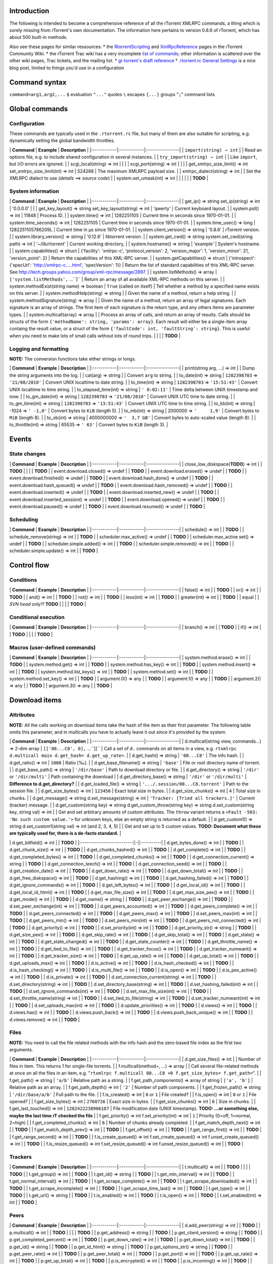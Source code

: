 Introduction
============

The following is intended to become a comprehensive reference of all the
rTorrent XMLRPC commands, a thing which is sorely missing from
rTorrent's own documentation. The information here pertains to version
0.8.6 of rTorrent, which has about 500 built-in methods.

Also see these pages for similar ressources: \* the
`RtorrentScripting <http://wiki.rtorrent.org/RtorrentScripting>`_ and
`XmlRpcReference <http://wiki.rtorrent.org/XmlRpcReference>`_ pages in
the rTorrent Community Wiki. \* the rTorrent Trac wiki has a very
incomplete `list of
commands <http://libtorrent.rakshasa.no/wiki/RTorrentCommands>`_; other
information is scattered over the other wiki pages, Trac tickets, and
the mailing list. \* `gi-torrent's draft
reference <http://code.google.com/p/gi-torrent/wiki/rTorrent_XMLRPC_reference>`_
\* `.rtorrent.rc General
Settings <http://upendo.tistory.com/entry/rtorrentrc-General-Settings>`_
is a nice blog post, limited to things you'd use in a configuration

Command syntax
==============

``command=arg1,arg2,...`` ``$`` evaluation ``"..."`` quotes ``\``
escapes ``{...}`` groups "``;``" command lists

Global commands
===============

Configuration
-------------

These commands are typically used in the ``.rtorrent.rc`` file, but many
of them are also suitable for scripting, e.g. dynamically setting the
global bandwidth throttles.

\| **Command** \| **Example** \| **Description** \|
\|:------------\|:------------\|:----------------\| \|
``import(string) ⇒ int`` \| \| Read an options file, e.g. to include
shared configuration in several instances. \| \|
``try_import(string) ⇒ int`` \| \| Like ``import``, but I/O errors are
ignored. \| \| scgi\_local(string) ⇒ int \| \| \| \| scgi\_port(string)
⇒ int \| \| \| \| get\_xmlrpc\_size\_limit() ⇒ int
set\_xmlrpc\_size\_limit(int) ⇒ int \| 524288 \| The maximum XMLRPC
payload size. \| \| xmlrpc\_dialect(string) ⇒ int \| \| Set the XMLRPC
dialect to use (*details ==> source code*) \| \| system.set\_umask(int)
⇒ int \| \| \| \| \| \| **TODO** \|

System information
------------------

\| **Command** \| **Example** \| **Description** \|
\|:------------\|:------------\|:----------------\| \| get\_ip() ⇒
string set\_ip(string) ⇒ int \| '0.0.0.0' \| \| \| get\_key\_layout() ⇒
string set\_key\_layout(string) ⇒ int \| 'qwerty' \| Current keyboard
layout. \| \| system.pid() ⇒ int \| 11848 \| Process ID. \| \|
system.time() ⇒ int \| 1282251105 \| Current time in seconds since
1970-01-01. \| \| system.time\_seconds() ⇒ int \| 1282251105 \| Current
time in seconds since 1970-01-01. \| \| system.time\_usec() ⇒ long \|
1282251105786209L \| Current time in µs since 1970-01-01. \| \|
system.client\_version() ⇒ string \| '0.8.6' \| rTorrent version. \| \|
system.library\_version() ⇒ string \| '0.12.6' \| libtorrent version. \|
\| system.get\_cwd() ⇒ string system.set\_cwd(string path) ⇒ int \|
'~/lib/rtorrent' \| Current working directory, \| \| system.hostname() ⇒
string \| 'example' \| System's hostname. \| \| system.capabilities() ⇒
struct \| {'facility': 'xmlrpc-c', 'protocol\_version': 2,
'version\_major': 1, 'version\_minor': 21, 'version\_point': 2} \|
Return the capabilities of this XML-RPC server. \| \|
system.getCapabilities() ⇒ struct \| {'introspect': {'specUrl':
'http://xmlrpc-c.....html', 'specVersion': 1}} \| Return the list of
standard capabilities of this XML-RPC server. See
http://tech.groups.yahoo.com/group/xml-rpc/message/2897. \| \|
system.listMethods() ⇒ array \| ``['system.listMethods',`` ...``]`` \|
Return an array of all available XML-RPC methods on this server. \| \|
system.methodExist(string name) ⇒ boolean \| ``True`` (called on itself)
\| Tell whether a method by a specified name exists on this server. \|
\| system.methodHelp(string) ⇒ string \| \| Given the name of a method,
return a help string. \| \| system.methodSignature(string) ⇒ array \| \|
Given the name of a method, return an array of legal signatures. Each
signature is an array of strings. The first item of each signature is
the return type, and any others items are parameter types. \| \|
system.multicall(array) ⇒ array \| \| Process an array of calls, and
return an array of results. Calls should be structs of the form
``{'methodName': string, 'params': array}``. Each result will either be
a single-item array containg the result value, or a struct of the form
``{'faultCode': int, 'faultString': string}``. This is useful when you
need to make lots of small calls without lots of round trips. \| \| \|
\| **TODO** \|

Logging and formatting
----------------------

**NOTE:** The conversion functions take either strings or longs.

\| **Command** \| **Example** \| **Description** \|
\|:------------\|:------------\|:----------------\| \| print(string arg,
...) ⇒ int \| \| Dump the string arguments into the log. \| \| cat(arg)
⇒ string \| \| Convert ``arg`` to string. \| \| to\_date(int) ⇒ string
\| ``1282398703`` ⇒ ``'21/08/2010'`` \| Convert UNIX localtime to date
string. \| \| to\_time(int) ⇒ string \| ``1282398703`` ⇒ ``'15:51:43'``
\| Convert UNIX localtime to time string. \| \| to\_elapsed\_time(int) ⇒
string \| ``' 0:02:11'`` \| Time delta between UNIX timestamp and now.
\| \| to\_gm\_date(int) ⇒ string \| ``1282398703`` ⇒ ``'21/08/2010'`` \|
Convert UNIX UTC time to date string. \| \| to\_gm\_time(int) ⇒ string
\| ``1282398703`` ⇒ ``'13:51:43'`` \| Convert UNIX UTC time to time
string. \| \| to\_kb(int) ⇒ string \| -1024 ⇒ ``' -1,0'`` \| Convert
bytes to ``KiB`` (length 5). \| \| to\_mb(int) ⇒ string \| 2000000 ⇒
``'     1,9'`` \| Convert bytes to ``MiB`` (length 8). \| \| to\_xb(int)
⇒ string \| 4000000000 ⇒ ``'  3,7 GB'`` \| Convert bytes to auto-scaled
value (length 8). \| \| to\_throttle(int) ⇒ string \| 65535 ⇒ ``' 63'``
\| Convert bytes to ``KiB`` (length 3). \|

Events
======

State changes
-------------

\| **Command** \| **Example** \| **Description** \|
\|:------------\|:------------\|:----------------\| \|
close\_low\_diskspace(**TODO**) ⇒ int \| \| **TODO** \| \| \| \|
**TODO** \| \| event.download.closed() ⇒ undef \| \| **TODO** \| \|
event.download.erased() ⇒ undef \| \| **TODO** \| \|
event.download.finished() ⇒ undef \| \| **TODO** \| \|
event.download.hash\_done() ⇒ undef \| \| **TODO** \| \|
event.download.hash\_queued() ⇒ undef \| \| **TODO** \| \|
event.download.hash\_removed() ⇒ undef \| \| **TODO** \| \|
event.download.inserted() ⇒ undef \| \| **TODO** \| \|
event.download.inserted\_new() ⇒ undef \| \| **TODO** \| \|
event.download.inserted\_session() ⇒ undef \| \| **TODO** \| \|
event.download.opened() ⇒ undef \| \| **TODO** \| \|
event.download.paused() ⇒ undef \| \| **TODO** \| \|
event.download.resumed() ⇒ undef \| \| **TODO** \|

Scheduling
----------

\| **Command** \| **Example** \| **Description** \|
\|:------------\|:------------\|:----------------\| \| schedule() ⇒ int
\| \| **TODO** \| \| schedule\_remove(string) ⇒ int \| \| **TODO** \| \|
scheduler.max\_active() ⇒ undef \| \| **TODO** \| \|
scheduler.max\_active.set() ⇒ undef \| \| **TODO** \| \|
scheduler.simple.added() ⇒ int \| \| **TODO** \| \|
scheduler.simple.removed() ⇒ int \| \| **TODO** \| \|
scheduler.simple.update() ⇒ int \| \| **TODO** \|

Control flow
============

Conditions
----------

\| **Command** \| **Example** \| **Description** \|
\|:------------\|:------------\|:----------------\| \| false() ⇒ int \|
\| **TODO** \| \| or() ⇒ int \| \| **TODO** \| \| and() ⇒ int \| \|
**TODO** \| \| not() ⇒ int \| \| **TODO** \| \| less(int) ⇒ int \| \|
**TODO** \| \| greater(int) ⇒ int \| \| **TODO** \| \| equal \| \| *SVN
head only?!* **TODO** \| \| \| \| **TODO** \|

Conditional execution
---------------------

\| **Command** \| **Example** \| **Description** \|
\|:------------\|:------------\|:----------------\| \| branch() ⇒ int \|
\| **TODO** \| \| if() ⇒ int \| \| **TODO** \| \| \| \| **TODO** \|

Macros (user-defined commands)
------------------------------

\| **Command** \| **Example** \| **Description** \|
\|:------------\|:------------\|:----------------\| \|
system.method.erase() ⇒ int \| \| **TODO** \| \| system.method.get() ⇒
int \| \| **TODO** \| \| system.method.has\_key() ⇒ int \| \| **TODO**
\| \| system.method.insert() ⇒ int \| \| **TODO** \| \|
system.method.list\_keys() ⇒ int \| \| **TODO** \| \|
system.method.set() ⇒ int \| \| **TODO** \| \| system.method.set\_key()
⇒ int \| \| **TODO** \| \| argument.0() ⇒ any \| \| **TODO** \| \|
argument.1() ⇒ any \| \| **TODO** \| \| argument.2() ⇒ any \| \|
**TODO** \| \| argument.3() ⇒ any \| \| **TODO** \|

Download items
==============

Attributes
----------

**NOTE:** All the calls working on download items take the hash of the
item as their first parameter. The following table omits this parameter,
and in multicalls you have to actually leave it out since it's provided
by the system.

\| **Command** \| **Example** \| **Description** \|
\|:------------\|:------------\|:----------------\| \|
d.multicall(string view, commands...) ⇒ 2-dim array \|
``[['00...C8', 0],`` ...``]]`` \| Call a set of ``d.`` commands on all
items in a view, e.g.
``rtxmlrpc d.multicall main d.get_hash= d.get_up_rate=``. \| \|
d.get\_hash() ⇒ string \| ``'00...C8'`` \| The info hash. \| \|
d.get\_ratio() ⇒ int \| ``1000`` \| Ratio [‰]. \| \|
d.get\_base\_filename() ⇒ string \| ``'base'`` \| File or root directory
name of torrent. \| \| d.get\_base\_path() ⇒ string \| ``'/dir/base'``
\| Path to download directory or file. \| \| d.get\_directory() ⇒ string
\| ``'/dir'`` or ``'/dir/multi'`` \| Path containing the download \| \|
d.get\_directory\_base() ⇒ string \| ``'/dir'`` or ``'/dir/multi'`` \|
**Difference to d.get\_directory?** \| \| d.get\_loaded\_file() ⇒ string
\| ``'.../.session/00...C8.torrent'`` \| Path to the session file. \| \|
d.get\_size\_bytes() ⇒ int \| ``123456`` \| Exact total size in bytes.
\| \| d.get\_size\_chunks() ⇒ int \| ``4`` \| Total size in chunks. \|
\| d.get\_message() ⇒ string d.set\_message(string) ⇒ int \|
``'Tracker: [Tried all trackers.]'`` \| Current (tracker) message. \| \|
d.get\_custom(string key) ⇒ string d.get\_custom\_throw(string key) ⇒
string d.set\_custom(string key, string val) ⇒ int \| \| Get and set
arbitrary amounts of custom attributes. The ``throw`` variant returns a
``<Fault -503: 'No such custom value.'>`` for unknown keys, else an
empty string is returned as a default. \| \| d.get\_custom1() ⇒ string
d.set\_custom1(string val) ⇒ int (and 2, 3, 4, 5) \| \| Get and set up
to 5 custom values. **TODO: Document what these are typically used for,
there is a de-facto standard.** \|

\| d.get\_bitfield() ⇒ int \| \| **TODO** \|
\|:--------------------------\|:-\|:----------\| \| d.get\_bytes\_done()
⇒ int \| \| **TODO** \| \| d.get\_chunk\_size() ⇒ int \| \| **TODO** \|
\| d.get\_chunks\_hashed() ⇒ int \| \| **TODO** \| \| d.get\_complete()
⇒ int \| \| **TODO** \| \| d.get\_completed\_bytes() ⇒ int \| \|
**TODO** \| \| d.get\_completed\_chunks() ⇒ int \| \| **TODO** \| \|
d.get\_connection\_current() ⇒ string \| \| **TODO** \| \|
d.get\_connection\_leech() ⇒ int \| \| **TODO** \| \|
d.get\_connection\_seed() ⇒ int \| \| **TODO** \| \|
d.get\_creation\_date() ⇒ int \| \| **TODO** \| \| d.get\_down\_rate() ⇒
int \| \| **TODO** \| \| d.get\_down\_total() ⇒ int \| \| **TODO** \| \|
d.get\_free\_diskspace() ⇒ int \| \| **TODO** \| \| d.get\_hashing() ⇒
int \| \| **TODO** \| \| d.get\_hashing\_failed() ⇒ int \| \| **TODO**
\| \| d.get\_ignore\_commands() ⇒ int \| \| **TODO** \| \|
d.get\_left\_bytes() ⇒ int \| \| **TODO** \| \| d.get\_local\_id() ⇒ int
\| \| **TODO** \| \| d.get\_local\_id\_html() ⇒ int \| \| **TODO** \| \|
d.get\_max\_file\_size() ⇒ int \| \| **TODO** \| \|
d.get\_max\_size\_pex() ⇒ int \| \| **TODO** \| \| d.get\_mode() ⇒ int
\| \| **TODO** \| \| d.get\_name() ⇒ string \| \| **TODO** \| \|
d.get\_peer\_exchange() ⇒ int \| \| **TODO** \| \|
d.set\_peer\_exchange(int) ⇒ int \| \| **TODO** \| \|
d.get\_peers\_accounted() ⇒ int \| \| **TODO** \| \|
d.get\_peers\_complete() ⇒ int \| \| **TODO** \| \|
d.get\_peers\_connected() ⇒ int \| \| **TODO** \| \| d.get\_peers\_max()
⇒ int \| \| **TODO** \| \| d.set\_peers\_max(int) ⇒ int \| \| **TODO**
\| \| d.get\_peers\_min() ⇒ int \| \| **TODO** \| \|
d.set\_peers\_min(int) ⇒ int \| \| **TODO** \| \|
d.get\_peers\_not\_connected() ⇒ int \| \| **TODO** \| \|
d.get\_priority() ⇒ int \| \| **TODO** \| \| d.set\_priority(int) ⇒ int
\| \| **TODO** \| \| d.get\_priority\_str() ⇒ string \| \| **TODO** \|
\| d.get\_size\_pex() ⇒ int \| \| **TODO** \| \| d.get\_skip\_rate() ⇒
int \| \| **TODO** \| \| d.get\_skip\_total() ⇒ int \| \| **TODO** \| \|
d.get\_state() ⇒ int \| \| **TODO** \| \| d.get\_state\_changed() ⇒ int
\| \| **TODO** \| \| d.get\_state\_counter() ⇒ int \| \| **TODO** \| \|
d.get\_throttle\_name() ⇒ int \| \| **TODO** \| \|
d.get\_tied\_to\_file() ⇒ int \| \| **TODO** \| \|
d.get\_tracker\_focus() ⇒ int \| \| **TODO** \| \|
d.get\_tracker\_numwant() ⇒ int \| \| **TODO** \| \|
d.get\_tracker\_size() ⇒ int \| \| **TODO** \| \| d.get\_up\_rate() ⇒
int \| \| **TODO** \| \| d.get\_up\_total() ⇒ int \| \| **TODO** \| \|
d.get\_uploads\_max() ⇒ int \| \| **TODO** \| \| d.is\_active() ⇒ int \|
\| **TODO** \| \| d.is\_hash\_checked() ⇒ int \| \| **TODO** \| \|
d.is\_hash\_checking() ⇒ int \| \| **TODO** \| \| d.is\_multi\_file() ⇒
int \| \| **TODO** \| \| d.is\_open() ⇒ int \| \| **TODO** \| \|
d.is\_pex\_active() ⇒ int \| \| **TODO** \| \| d.is\_private() ⇒ int \|
\| **TODO** \| \| d.set\_connection\_current(string) ⇒ int \| \|
**TODO** \| \| d.set\_directory(string) ⇒ int \| \| **TODO** \| \|
d.set\_directory\_base(string) ⇒ int \| \| **TODO** \| \|
d.set\_hashing\_failed(int) ⇒ int \| \| **TODO** \| \|
d.set\_ignore\_commands(int) ⇒ int \| \| **TODO** \| \|
d.set\_max\_file\_size(int) ⇒ int \| \| **TODO** \| \|
d.set\_throttle\_name(string) ⇒ int \| \| **TODO** \| \|
d.set\_tied\_to\_file(string) ⇒ int \| \| **TODO** \| \|
d.set\_tracker\_numwant(int) ⇒ int \| \| **TODO** \| \|
d.set\_uploads\_max(int) ⇒ int \| \| **TODO** \| \|
d.update\_priorities() ⇒ int \| \| **TODO** \| \| d.views() ⇒ int \| \|
**TODO** \| \| d.views.has() ⇒ int \| \| **TODO** \| \|
d.views.push\_back() ⇒ int \| \| **TODO** \| \|
d.views.push\_back\_unique() ⇒ int \| \| **TODO** \| \| d.views.remove()
⇒ int \| \| **TODO** \|

Files
-----

**NOTE:** You need to call the file related methods with the info hash
and the zero-based file index as the first two arguments.

\| **Command** \| **Example** \| **Description** \|
\|:------------\|:------------\|:----------------\| \|
d.get\_size\_files() ⇒ int \| \| Number of files in item. This returns 1
for single-file torrents. \| \| f.multicall(method=, ...) ⇒ array \| \|
Call several file-related methods at once on all the files in an item,
e.g.
"``rtxmlrpc f.multicall 00...C8 +0 f.get_size_bytes= f.get_path=``". \|
\| f.get\_path() ⇒ string \| ``'a/b'`` \| Relative path as a string. \|
\| f.get\_path\_components() ⇒ array of string \| ``['a', 'b']`` \|
Relative path as an array. \| \| f.get\_path\_depth() ⇒ int \| ``'2'``
\| Number of path components. \| \| f.get\_frozen\_path() ⇒ string \|
``'/dir/base/a/b'`` \| Full path to the file. \| \| f.is\_created() ⇒
int \| ``0`` or ``1`` \| File created? \| \| f.is\_open() ⇒ int \| ``0``
or ``1`` \| File opened? \| \| f.get\_size\_bytes() ⇒ int \| ``2760726``
\| Exact size in bytes. \| \| f.get\_size\_chunks() ⇒ int \| ``6`` \|
Size in chunks. \| \| f.get\_last\_touched() ⇒ int \|
``1282422238906187`` \| File modification date (UNIX timestamp). **TODO:
...or something else, maybe the last time rT checked the file** \| \|
f.get\_priority() ⇒ int f.set\_priority(int) ⇒ int \| ``1`` \| Priority
(0=off, 1=normal, 2=high) \| \| f.get\_completed\_chunks() ⇒ int \|
``6`` \| Number of chunks already completed. \| \|
f.get\_match\_depth\_next() ⇒ int \| \| **TODO** \| \|
f.get\_match\_depth\_prev() ⇒ int \| \| **TODO** \| \| f.get\_offset() ⇒
int \| \| **TODO** \| \| f.get\_range\_first() ⇒ int \| \| **TODO** \|
\| f.get\_range\_second() ⇒ int \| \| **TODO** \| \|
f.is\_create\_queued() ⇒ int f.set\_create\_queued() ⇒ int
f.unset\_create\_queued() ⇒ int \| \| **TODO** \| \|
f.is\_resize\_queued() ⇒ int f.set\_resize\_queued() ⇒ int
f.unset\_resize\_queued() ⇒ int \| \| **TODO** \|

Trackers
--------

\| **Command** \| **Example** \| **Description** \|
\|:------------\|:------------\|:----------------\| \| t.multicall() ⇒
int \| \| **TODO** \| \| \| \| **TODO** \| \| t.get\_group() ⇒ int \| \|
**TODO** \| \| t.get\_id() ⇒ string \| \| **TODO** \| \|
t.get\_min\_interval() ⇒ int \| \| **TODO** \| \|
t.get\_normal\_interval() ⇒ int \| \| **TODO** \| \|
t.get\_scrape\_complete() ⇒ int \| \| **TODO** \| \|
t.get\_scrape\_downloaded() ⇒ int \| \| **TODO** \| \|
t.get\_scrape\_incomplete() ⇒ int \| \| **TODO** \| \|
t.get\_scrape\_time\_last() ⇒ int \| \| **TODO** \| \| t.get\_type() ⇒
int \| \| **TODO** \| \| t.get\_url() ⇒ string \| \| **TODO** \| \|
t.is\_enabled() ⇒ int \| \| **TODO** \| \| t.is\_open() ⇒ int \| \|
**TODO** \| \| t.set\_enabled(int) ⇒ int \| \| **TODO** \|

Peers
-----

\| **Command** \| **Example** \| **Description** \|
\|:------------\|:------------\|:----------------\| \|
d.add\_peer(string) ⇒ int \| \| **TODO** \| \| p.multicall() ⇒ int \| \|
**TODO** \| \| \| \| **TODO** \| \| p.get\_address() ⇒ string \| \|
**TODO** \| \| p.get\_client\_version() ⇒ string \| \| **TODO** \| \|
p.get\_completed\_percent() ⇒ int \| \| **TODO** \| \|
p.get\_down\_rate() ⇒ int \| \| **TODO** \| \| p.get\_down\_total() ⇒
int \| \| **TODO** \| \| p.get\_id() ⇒ string \| \| **TODO** \| \|
p.get\_id\_html() ⇒ string \| \| **TODO** \| \| p.get\_options\_str() ⇒
string \| \| **TODO** \| \| p.get\_peer\_rate() ⇒ int \| \| **TODO** \|
\| p.get\_peer\_total() ⇒ int \| \| **TODO** \| \| p.get\_port() ⇒ int
\| \| **TODO** \| \| p.get\_up\_rate() ⇒ int \| \| **TODO** \| \|
p.get\_up\_total() ⇒ int \| \| **TODO** \| \| p.is\_encrypted() ⇒ int \|
\| **TODO** \| \| p.is\_incoming() ⇒ int \| \| **TODO** \| \|
p.is\_obfuscated() ⇒ int \| \| **TODO** \| \| p.is\_snubbed() ⇒ int \|
\| **TODO** \|

Management
----------

\| **Command** \| **Example** \| **Description** \|
\|:------------\|:------------\|:----------------\| \| \| \| **TODO** \|
\| d.start() ⇒ undef \| \| **TODO** \| \| d.stop() ⇒ undef \| \|
**TODO** \| \| d.try\_close() ⇒ undef \| \| **TODO** \| \|
d.try\_start() ⇒ undef \| \| **TODO** \| \| d.try\_stop() ⇒ undef \| \|
**TODO** \| \| d.check\_hash() ⇒ int \| \| **TODO** \| \| d.close() ⇒
int \| \| **TODO** \| \| d.erase() ⇒ int \| \| **TODO** \| \| d.open() ⇒
int \| \| **TODO** \| \| d.pause() ⇒ int \| \| **TODO** \| \| d.resume()
⇒ int \| \| **TODO** \| \| d.save\_session() ⇒ int \| \| **TODO** \| \|
d.create\_link() ⇒ int \| \| **TODO** \| \| d.delete\_link() ⇒ int \| \|
**TODO** \| \| d.delete\_tied() ⇒ int \| \| **TODO** \| \|
d.initialize\_logs() ⇒ int \| \| **TODO** \|

Views
=====

\| **Command** \| **Example** \| **Description** \|
\|:------------\|:------------\|:----------------\| \|
ui.current\_view.set(string name) ⇒ int \| \| Change currently visible
view. \| \| view\_list() ⇒ array \| ``['main',`` ...``,`` ``'seeding']``
\| Return all currently defined views. \| \| view\_add(string) ⇒ int \|
\| Add a *new* view. **Do NOT try to add an already defined view!** \|
\| view\_sort(string view) ⇒ int \| \| Sort again in the defined order.
\| \| view\_sort\_current(string view, string comparator) ⇒ int \| \|
Sort current view content now. \| \| view\_sort\_new(string view, string
comparator) ⇒ int \| \| Define sort order for newly added items. \| \|
view\_filter(string view, string condition) ⇒ int \| \| Filter items by
condition once. Use a schedule or events to keep it up to date. \| \|
view\_filter\_on(string view, string event) ⇒ int \| \| Sort again on
event. **OR EVENT LIST?! ARRAY? MULTI-ARG?** \| \|
``view.set_visible(infohash, viewname) ⇒ int``
``view.set_not_visible(infohash, viewname) ⇒ int`` \| \| Add or remove
single item. \| \| \| \| **TODO** \| \| view.event\_added() ⇒ int \| \|
**TODO** \| \| view.event\_removed() ⇒ int \| \| **TODO** \| \|
view.filter\_download() ⇒ int \| \| **TODO** \| \| view.persistent() ⇒
int \| \| **TODO** \| \| view.size() ⇒ int \| \| **TODO** \| \|
view.size\_not\_visible() ⇒ int \| \| **TODO** \| \| view\_set() ⇒ array
\| \| **TODO** \|

Some handy commands: \* To clear a view, use
``view_filter=NAME,false=``. \* To make a view visible, execute
``ui.current_view.set=NAME``.

Ratio management
================

\| **Command** \| **Example** \| **Description** \|
\|:------------\|:------------\|:----------------\| \| \| \| **TODO** \|
\| ratio.disable() ⇒ undef \| \| **TODO** \| \| ratio.enable() ⇒ undef
\| \| **TODO** \| \| ratio.max() ⇒ undef \| \| **TODO** \| \|
ratio.max.set() ⇒ undef \| \| **TODO** \| \| ratio.min() ⇒ undef \| \|
**TODO** \| \| ratio.min.set() ⇒ undef \| \| **TODO** \| \|
ratio.upload() ⇒ undef \| \| **TODO** \| \| ratio.upload.set() ⇒ undef
\| \| **TODO** \|

Bandwidth management
====================

Throttles work by sharing from the global bandwidth limits, i.e. those
have to be set for throttles to actually work. You can set the global
limits to values higher than your actually available bandwidth if you
want "unlimited".

\| **Command** \| **Example** \| **Description** \|
\|:------------\|:------------\|:----------------\| \|
throttle\_down(string name, string limit) ⇒ int \| \| Create or reset a
download throttle. The limit is a string and in ``KiB``. \| \|
throttle\_up(string name, string limit) ⇒ int \| \| Create or reset an
upload throttle. The limit is a string and in ``KiB``. \| \|
throttle\_ip(**TODO**) ⇒ int \| \| **TODO** \| \| \| \| **TODO** \|

Miscellaneous
=============

\| **Command** \| **Example** \| **Description** \|
\|:------------\|:------------\|:----------------\| \|
system.shutdown(string ???) ⇒ int \| 0 \| Shut down the server. Return
code is always zero. \| \| session\_save() ⇒ int \| \| Save session data
for all items right now. \| \| \| \| **TODO** \|

Unsorted material
=================

This is what introspection on the rTorrent interfaces returns — a lot of
this information, especially the signatures and return types, are
probably not 100% correct.

C \| call\_download() ⇒ int \| \| **TODO** \|
\|:-------------------------\|:-\|:----------\| \| close\_untied() ⇒ int
\| \| **TODO** \| \| create\_link() ⇒ int \| \| **TODO** \|

D \| delete\_link() ⇒ int \| \| **TODO** \|
\|:-----------------------\|:-\|:----------\| \| dht(string) ⇒ int \| \|
**TODO** \| \| dht\_add\_node(string) ⇒ int \| \| **TODO** \| \|
dht\_statistics() ⇒ struct \| {'active': 0, 'dht': 'disable',
'throttle': ''} \| **TODO** \| \| download\_list() ⇒ int \| \| **TODO**
\|

E \| enable\_trackers(int) ⇒ int \| \| **TODO** \|
\|:------------------------------\|:-\|:----------\| \|
encoding\_list(string) ⇒ int \| \| **TODO** \| \| encryption() ⇒ int \|
\| **TODO** \| \| execute() ⇒ int \| \| **TODO** \| \|
execute\_capture() ⇒ int \| \| **TODO** \| \|
execute\_capture\_nothrow() ⇒ int \| \| **TODO** \| \|
execute\_nothrow() ⇒ int \| \| **TODO** \| \| execute\_raw() ⇒ int \| \|
**TODO** \| \| execute\_raw\_nothrow() ⇒ int \| \| **TODO** \|

F \| fi.get\_filename\_last() ⇒ int \| \| **TODO** \|
\|:---------------------------------\|:-\|:----------\| \| fi.is\_file()
⇒ int \| \| **TODO** \|

G \| get\_bind() ⇒ string '0.0.0.0' \| \| **TODO** \|
\|:----------------------------------------------\|:-\|:----------\| \|
get\_check\_hash() ⇒ int 1 \| \| **TODO** \| \| get\_connection\_leech()
⇒ int 'leech' \| \| **TODO** \| \| get\_connection\_seed() ⇒ int 'seed'
\| \| **TODO** \| \| get\_dht\_port() ⇒ int 6881 \| \| **TODO** \| \|
get\_dht\_throttle() ⇒ string \| \| **TODO** \| \| get\_directory() ⇒
int '~/lib/rtorrent/work' \| \| **TODO** \| \| get\_down\_rate() ⇒ int
306 \| \| **TODO** \| \| get\_down\_total() ⇒ int 4718667514L \| \|
**TODO** \| \| get\_download\_rate() ⇒ int 634880 \| \| **TODO** \| \|
get\_handshake\_log() ⇒ int \| \| **TODO** \| \| get\_hash\_interval() ⇒
int \| \| **TODO** \| \| get\_hash\_max\_tries() ⇒ int \| \| **TODO** \|
\| get\_hash\_read\_ahead() ⇒ int \| \| **TODO** \| \|
get\_http\_cacert() ⇒ string \| \| **TODO** \| \| get\_http\_capath() ⇒
string \| \| **TODO** \| \| get\_http\_proxy() ⇒ string \| \| **TODO**
\| \| get\_log.tracker() ⇒ int \| \| **TODO** \| \|
get\_max\_downloads\_div() ⇒ int 1 \| \| **TODO** \| \|
get\_max\_downloads\_global() ⇒ int 50 \| \| **TODO** \| \|
get\_max\_file\_size() ⇒ int -1 \| \| **TODO** \| \|
get\_max\_memory\_usage() ⇒ int 858993459 \| \| **TODO** \| \|
get\_max\_open\_files() ⇒ int 128 \| \| **TODO** \| \|
get\_max\_open\_http() ⇒ int 32 \| \| **TODO** \| \|
get\_max\_open\_sockets() ⇒ int 300 \| \| **TODO** \| \|
get\_max\_peers() ⇒ int 40 \| \| **TODO** \| \| get\_max\_peers\_seed()
⇒ int 30 \| \| **TODO** \| \| get\_max\_uploads() ⇒ int 15 \| \|
**TODO** \| \| get\_max\_uploads\_div() ⇒ int 1 \| \| **TODO** \| \|
get\_max\_uploads\_global() ⇒ int 10 \| \| **TODO** \| \|
get\_memory\_usage() ⇒ int 786432 \| \| **TODO** \| \| get\_min\_peers()
⇒ int 40 \| \| **TODO** \| \| get\_min\_peers\_seed() ⇒ int -1 \| \|
**TODO** \| \| get\_name() ⇒ int 'example:11848' \| \| **TODO** \| \|
get\_peer\_exchange() ⇒ int 0 \| \| **TODO** \| \| get\_port\_open() ⇒
int 1 \| \| **TODO** \| \| get\_port\_random() ⇒ int 0 \| \| **TODO** \|
\| get\_port\_range() ⇒ int '54300-54399' \| \| **TODO** \| \|
get\_preload\_min\_size() ⇒ int \| \| **TODO** \| \|
get\_preload\_required\_rate() ⇒ int \| \| **TODO** \| \|
get\_preload\_type() ⇒ int \| \| **TODO** \| \| get\_proxy\_address() ⇒
string \| \| **TODO** \| \| get\_receive\_buffer\_size() ⇒ int \| \|
**TODO** \| \| get\_safe\_free\_diskspace() ⇒ int 537657344 \| \|
**TODO** \| \| get\_safe\_sync() ⇒ int \| \| **TODO** \| \|
get\_scgi\_dont\_route() ⇒ int \| \| **TODO** \| \|
get\_send\_buffer\_size() ⇒ int 0 \| \| **TODO** \| \| get\_session() ⇒
string '~/lib/rtorrent/.session/' \| \| **TODO** \| \|
get\_session\_lock() ⇒ int 1 \| \| **TODO** \| \|
get\_session\_on\_completion() ⇒ int \| \| **TODO** \| \|
get\_split\_file\_size() ⇒ int \| \| **TODO** \| \| get\_split\_suffix()
⇒ int \| \| **TODO** \| \| get\_stats\_not\_preloaded() ⇒ int 81787 \|
\| **TODO** \| \| get\_stats\_preloaded() ⇒ int 0 \| \| **TODO** \| \|
get\_throttle\_down\_max(string) ⇒ int \| \| **TODO** \| \|
get\_throttle\_down\_rate(string) ⇒ int \| \| **TODO** \| \|
get\_throttle\_up\_max(string) ⇒ int \| \| **TODO** \| \|
get\_throttle\_up\_rate(string) ⇒ int \| \| **TODO** \| \|
get\_timeout\_safe\_sync() ⇒ int \| \| **TODO** \| \|
get\_timeout\_sync() ⇒ int \| \| **TODO** \| \| get\_tracker\_numwant()
⇒ int \| \| **TODO** \| \| get\_up\_rate() ⇒ int 61111 \| \| **TODO** \|
\| get\_up\_total() ⇒ int 6535528158L \| \| **TODO** \| \|
get\_upload\_rate() ⇒ int 63488 \| \| **TODO** \| \|
get\_use\_udp\_trackers() ⇒ int 0 \| \| **TODO** \|

\| group.insert() ⇒ int \| \| **TODO** \|
\|:-----------------------\|:-\|:----------\| \|
group.insert\_persistent\_view() ⇒ undef \| \| **TODO** \| \|
group.seeding.ratio.command() ⇒ undef \| \| **TODO** \| \|
group.seeding.ratio.disable() ⇒ undef \| \| **TODO** \| \|
group.seeding.ratio.enable() ⇒ undef \| \| **TODO** \| \|
group.seeding.ratio.max() ⇒ undef \| \| **TODO** \| \|
group.seeding.ratio.max.set() ⇒ undef \| \| **TODO** \| \|
group.seeding.ratio.min() ⇒ undef \| \| **TODO** \| \|
group.seeding.ratio.min.set() ⇒ undef \| \| **TODO** \| \|
group.seeding.ratio.upload() ⇒ undef \| \| **TODO** \| \|
group.seeding.ratio.upload.set() ⇒ undef \| \| **TODO** \| \|
group.seeding.view() ⇒ undef \| \| **TODO** \| \|
group.seeding.view.set() ⇒ undef \| \| **TODO** \|

L \| load() ⇒ int \| \| **TODO** \|
\|:---------------\|:-\|:----------\| \| load\_raw() ⇒ int \| \|
**TODO** \| \| load\_raw\_start() ⇒ int \| \| **TODO** \| \|
load\_raw\_verbose() ⇒ int \| \| **TODO** \| \| load\_start() ⇒ int \|
\| **TODO** \| \| load\_start\_verbose() ⇒ int \| \| **TODO** \| \|
load\_verbose() ⇒ int \| \| **TODO** \| \| log.execute(string) ⇒ int \|
\| **TODO** \| \| log.xmlrpc(string) ⇒ int \| \| **TODO** \|

O \| on\_close() ⇒ int \| \| **TODO** \|
\|:--------------------\|:-\|:----------\| \| on\_erase() ⇒ int \| \|
**TODO** \| \| on\_finished() ⇒ int \| \| **TODO** \| \|
on\_hash\_queued() ⇒ int \| \| **TODO** \| \| on\_hash\_removed() ⇒ int
\| \| **TODO** \| \| on\_insert() ⇒ int \| \| **TODO** \| \| on\_open()
⇒ int \| \| **TODO** \| \| on\_ratio(string) ⇒ int \| \| **TODO** \| \|
on\_start() ⇒ int \| \| **TODO** \| \| on\_stop() ⇒ int \| \| **TODO**
\|

R \| remove\_untied() ⇒ int \| \| **TODO** \|
\|:-------------------------\|:-\|:----------\|

S \| set\_bind(string) ⇒ int \| \| **TODO** \|
\|:--------------------------\|:-\|:----------\| \| set\_check\_hash() ⇒
int \| \| **TODO** \| \| set\_connection\_leech() ⇒ int \| \| **TODO**
\| \| set\_connection\_seed() ⇒ int \| \| **TODO** \| \|
set\_dht\_port() ⇒ int \| \| **TODO** \| \| set\_dht\_throttle(string) ⇒
int \| \| **TODO** \| \| set\_directory() ⇒ int \| \| **TODO** \| \|
set\_download\_rate(int) ⇒ int \| \| **TODO** \| \|
set\_handshake\_log() ⇒ int \| \| **TODO** \| \|
set\_hash\_interval(int) ⇒ int \| \| **TODO** \| \|
set\_hash\_max\_tries(int) ⇒ int \| \| **TODO** \| \|
set\_hash\_read\_ahead(int) ⇒ int \| \| **TODO** \| \|
set\_http\_cacert(string) ⇒ int \| \| **TODO** \| \|
set\_http\_capath(string) ⇒ int \| \| **TODO** \| \|
set\_http\_proxy(string) ⇒ int \| \| **TODO** \| \| set\_log.tracker() ⇒
int \| \| **TODO** \| \| set\_max\_downloads\_div() ⇒ int \| \| **TODO**
\| \| set\_max\_downloads\_global() ⇒ int \| \| **TODO** \| \|
set\_max\_file\_size() ⇒ int \| \| **TODO** \| \|
set\_max\_memory\_usage(int) ⇒ int \| \| **TODO** \| \|
set\_max\_open\_files(int) ⇒ int \| \| **TODO** \| \|
set\_max\_open\_http(int) ⇒ int \| \| **TODO** \| \|
set\_max\_open\_sockets(int) ⇒ int \| \| **TODO** \| \|
set\_max\_peers() ⇒ int \| \| **TODO** \| \| set\_max\_peers\_seed() ⇒
int \| \| **TODO** \| \| set\_max\_uploads() ⇒ int \| \| **TODO** \| \|
set\_max\_uploads\_div() ⇒ int \| \| **TODO** \| \|
set\_max\_uploads\_global() ⇒ int \| \| **TODO** \| \| set\_min\_peers()
⇒ int \| \| **TODO** \| \| set\_min\_peers\_seed() ⇒ int \| \| **TODO**
\| \| set\_name() ⇒ int \| \| **TODO** \| \| set\_peer\_exchange() ⇒ int
\| \| **TODO** \| \| set\_port\_open() ⇒ int \| \| **TODO** \| \|
set\_port\_random() ⇒ int \| \| **TODO** \| \| set\_port\_range() ⇒ int
\| \| **TODO** \| \| set\_preload\_min\_size(int) ⇒ int \| \| **TODO**
\| \| set\_preload\_required\_rate(int) ⇒ int \| \| **TODO** \| \|
set\_preload\_type(int) ⇒ int \| \| **TODO** \| \|
set\_proxy\_address(string) ⇒ int \| \| **TODO** \| \|
set\_receive\_buffer\_size(int) ⇒ int \| \| **TODO** \| \|
set\_safe\_sync(int) ⇒ int \| \| **TODO** \| \| set\_scgi\_dont\_route()
⇒ int \| \| **TODO** \| \| set\_send\_buffer\_size(int) ⇒ int \| \|
**TODO** \| \| set\_session(string) ⇒ int \| \| **TODO** \| \|
set\_session\_lock() ⇒ int \| \| **TODO** \| \|
set\_session\_on\_completion() ⇒ int \| \| **TODO** \| \|
set\_split\_file\_size() ⇒ int \| \| **TODO** \| \| set\_split\_suffix()
⇒ int \| \| **TODO** \| \| set\_timeout\_safe\_sync(int) ⇒ int \| \|
**TODO** \| \| set\_timeout\_sync(int) ⇒ int \| \| **TODO** \| \|
set\_tracker\_numwant() ⇒ int \| \| **TODO** \| \|
set\_upload\_rate(int) ⇒ int \| \| **TODO** \| \|
set\_use\_udp\_trackers() ⇒ int \| \| **TODO** \| \| start\_tied() ⇒ int
\| \| **TODO** \| \| stop\_untied() ⇒ int \| \| **TODO** \| \|
system.file\_allocate() ⇒ undef \| \| **TODO** \| \|
system.file\_allocate.set() ⇒ undef \| \| **TODO** \| \|
system.file\_status\_cache.prune() ⇒ int \| \| **TODO** \| \|
system.file\_status\_cache.size() ⇒ int \| \| **TODO** \|

T \| tos(string) ⇒ int \| \| **TODO** \|
\|:--------------------\|:-\|:----------\|

U \| ui.unfocus\_download() ⇒ int \| \| **TODO** \|
\|:-------------------------------\|:-\|:----------\|

\| **Command** \| **Example** \| **Description** \|
\|:------------\|:------------\|:----------------\| \| \| \| **TODO** \|
